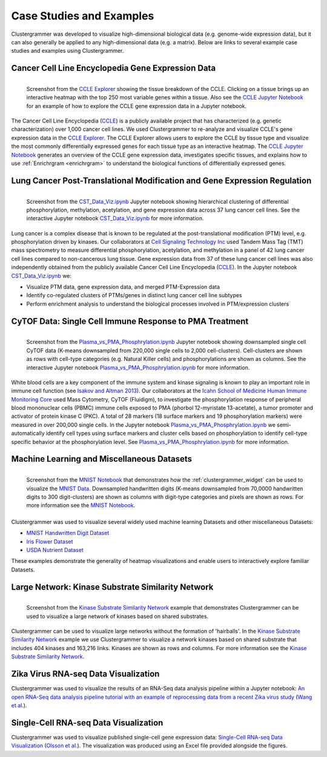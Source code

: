 .. _case_studies:

Case Studies and Examples
-------------------------
Clustergrammer was developed to visualize high-dimensional biological data (e.g. genome-wide expression data), but it can also generally be applied to any high-dimensional data (e.g. a matrix). Below are links to several example case studies and examples using Clustergrammer.

Cancer Cell Line Encyclopedia Gene Expression Data
==================================================

.. figure:: _static/CCLE_explorer.png
  :width: 800px
  :align: left
  :alt: CCLE Explorer
  :target: https://maayanlab.github.io/CCLE_Clustergrammer/

  Screenshot from the `CCLE Explorer`_ showing the tissue breakdown of the CCLE. Clicking on a tissue brings up an interactive heatmap with the top 250 most variable genes within a tissue. Also see the `CCLE Jupyter Notebook`_ for an example of how to explore the CCLE gene expression data in a Jupyter notebook.

The Cancer Cell Line Encyclopedia (`CCLE`_) is a publicly available project that has characterized (e.g. genetic characterization) over 1,000 cancer cell lines. We used Clustergrammer to re-analyze and visualize CCLE's gene expression data in the `CCLE Explorer`_. The CCLE Explorer allows users to explore the CCLE by tissue type and visualize the most commonly differentially expressed genes for each tissue type as an interactive heatmap. The `CCLE Jupyter Notebook`_ generates an overview of the CCLE gene expression data, investigates specific tissues, and explains how to use :ref:`Enrichrgram <enrichrgram>` to understand the biological functions of differentially expressed genes.

Lung Cancer Post-Translational Modification and Gene Expression Regulation
==========================================================================

.. figure:: _static/CST_screenshot.png
  :width: 450px
  :align: left
  :alt: CST Screenshot
  :target: http://nbviewer.jupyter.org/github/MaayanLab/CST_Lung_Cancer_Viz/blob/master/notebooks/CST_Data_Viz.ipynb

  Screenshot from the `CST_Data_Viz.ipynb`_ Jupyter notebook showing hierarchical clustering of differential phosphorylation, methylation, acetylation, and gene expression data across 37 lung cancer cell lines. See the interactive Jupyter notebook `CST_Data_Viz.ipynb`_ for more information.

Lung cancer is a complex disease that is known to be regulated at the post-translational modification (PTM) level, e.g. phosphorylation driven by kinases. Our collaborators at `Cell Signaling Technology Inc`_ used Tandem Mass Tag (TMT) mass spectrometry to measure differential phosphorylation, acetylation, and methylation in a panel of 42 lung cancer cell lines compared to non-cancerous lung tissue. Gene expression data from 37 of these lung cancer cell lines was also independently obtained from the publicly available Cancer Cell Line Encyclopedia (`CCLE`_). In the Jupyter notebook `CST_Data_Viz.ipynb`_ we:

- Visualize PTM data, gene expression data, and merged PTM-Expression data
- Identify co-regulated clusters of PTMs/genes in distinct lung cancer cell line subtypes
- Perform enrichment analysis to understand the biological processes involved in PTM/expression clusters

CyTOF Data: Single Cell Immune Response to PMA Treatment
========================================================

.. figure:: _static/CyTOF_screenshot.png
  :width: 450px
  :align: left
  :alt: CyTOF Screenshot
  :target: http://nbviewer.jupyter.org/github/MaayanLab/Cytof_Plasma_PMA/blob/master/notebooks/Plasma_vs_PMA_Phosphorylation.ipynb

  Screenshot from the `Plasma_vs_PMA_Phosphrylation.ipynb`_ Jupyter notebook showing downsampled single cell CyTOF data (K-means downsampled from 220,000 single cells to 2,000 cell-clusters). Cell-clusters are shown as rows with cell-type categories (e.g. Natural Killer cells) and phosphorylations are shown as columns. See the interactive Jupyter notebook `Plasma_vs_PMA_Phosphrylation.ipynb`_ for more information.

White blood cells are a key component of the immune system and kinase signaling is known to play an important role in immune cell function (see `Isakov and Altman 2013`_). Our collaborators at the `Icahn School of Medicine Human Immune Monitoring Core`_ used Mass Cytometry, CyTOF (Fluidigm), to investigate the phosphorylation response of peripheral blood mononuclear cells (PBMC) immune cells exposed to PMA (phorbol 12-myristate 13-acetate), a tumor promoter and activator of protein kinase C (PKC). A total of 28 markers (18 surface markers and 19 phosphorylation markers) were measured in over 200,000 single cells. In the Jupyter notebook `Plasma_vs_PMA_Phosphrylation.ipynb`_ we semi-automatically identify cell types using surface markers and cluster cells based on phosphorylation to identify cell-type specific behavior at the phosphorylation level. See `Plasma_vs_PMA_Phosphrylation.ipynb`_ for more information.

Machine Learning and Miscellaneous Datasets
===========================================
.. figure:: _static/MNIST_screenshot.png
  :width: 450px
  :align: left
  :alt: MNIST Screenshot
  :target: http://nbviewer.jupyter.org/github/MaayanLab/MNIST_heatmaps/blob/master/notebooks/MNIST_Notebook.ipynb#Visualize-Downsampled-Version-of-MNIST

  Screenshot from the `MNIST Notebook`_ that demonstrates how the :ref:`clustergrammer_widget` can be used to visualize the `MNIST Data`_. Downsampled handwritten digits (K-means downsampled from 70,0000 handwritten digits to 300 digit-clusters) are shown as columns with digit-type categories and pixels are shown as rows. For more information see the `MNIST Notebook`_.

Clustergrammer was used to visualize several widely used machine learning Datasets and other miscellaneous Datasets:

- `MNIST Handwritten Digit Dataset`_
- `Iris Flower Dataset`_
- `USDA Nutrient Dataset`_

These examples demonstrate the generality of heatmap visualizations and enable users to interactively explore familiar Datasets.

Large Network: Kinase Substrate Similarity Network
==================================================
.. figure:: _static/kinase_network_screenshot.png
  :width: 450px
  :align: left
  :alt: Kinase Network Screenshot
  :target: https://maayanlab.github.io/kinase_substrate_similarity_network/

  Screenshot from the `Kinase Substrate Similarity Network`_ example that demonstrates Clustergrammer can be used to visualize a large network of kinases based on shared substrates.

Clustergrammer can be used to visualize large networks without the formation of 'hairballs'. In the `Kinase Substrate Similarity Network`_ example we use Clustergrammer to visualize a network kinases based on shared substrate that includes 404 kinases and 163,216 links. Kinases are shown as rows and columns. For more information see the `Kinase Substrate Similarity Network`_.


Zika Virus RNA-seq Data Visualization
=====================================
Clustergrammer was used to visualize the results of an RNA-Seq data analysis pipeline within a Jupyter notebook: `An open RNA-Seq data analysis pipeline tutorial with an example of reprocessing data from a recent Zika virus study`_ (`Wang et al.`_).

Single-Cell RNA-seq Data Visualization
======================================
Clustergrammer was used to visualize published single-cell gene expression data: `Single-Cell RNA-seq Data Visualization`_ (`Olsson et al.`_). The visualization was produced using an Excel file provided alongside the figures.


.. _`Kinase Substrate Similarity Network`: https://maayanlab.github.io/kinase_substrate_similarity_network/
.. _`MNIST Data`: http://yann.lecun.com/exdb/mnist/
.. _`Icahn School of Medicine Human Immune Monitoring Core`: http://icahn.mssm.edu/research/portal/resources/deans-cores/human-immune-monitoring-core
.. _`Plasma_vs_PMA_Phosphrylation.ipynb`: http://nbviewer.jupyter.org/github/MaayanLab/Cytof_Plasma_PMA/blob/master/notebooks/Plasma_vs_PMA_Phosphorylation.ipynb
.. _`Isakov and Altman 2013`: https://www.ncbi.nlm.nih.gov/pmc/articles/PMC3831523/
.. _`CST_Data_Viz.ipynb`: http://nbviewer.jupyter.org/github/MaayanLab/CST_Lung_Cancer_Viz/blob/master/notebooks/CST_Data_Viz.ipynb?flush_cache=true
.. _`Cell Signaling Technology Inc`: https://www.cellsignal.com/
.. _`CCLE Explorer`: http://amp.pharm.mssm.edu/clustergrammer/CCLE/
.. _`CCLE Jupyter Notebook`: http://nbviewer.jupyter.org/github/MaayanLab/CCLE_Clustergrammer/blob/master/notebooks/Clustergrammer_CCLE_Notebook.ipynb
.. _`An open RNA-Seq data analysis pipeline tutorial with an example of reprocessing data from a recent Zika virus study`: http://nbviewer.jupyter.org/github/maayanlab/Zika-RNAseq-Pipeline/blob/master/Zika.ipynb
.. _`Iris Flower Dataset`: http://nbviewer.jupyter.org/github/MaayanLab/iris_clustergrammer_visualization/blob/master/Iris%20Dataset.ipynb
.. _`MNIST Notebook`: http://nbviewer.jupyter.org/github/MaayanLab/MNIST_heatmaps/blob/master/notebooks/MNIST_Notebook.ipynb
.. _`MNIST Handwritten Digit Dataset`: http://nbviewer.jupyter.org/github/MaayanLab/MNIST_heatmaps/blob/master/notebooks/MNIST_Notebook.ipynb
.. _`Single-Cell RNA-seq Data Visualization`: http://nbviewer.jupyter.org/github/MaayanLab/single_cell_RNAseq_Visualization/blob/master/Single%20Cell%20RNAseq%20Visualization%20Example.ipynb
.. _`CCLE`: https://portals.broadinstitute.org/ccle/home
.. _`Wang et al.`: https://f1000research.com/articles/5-1574/v1
.. _`Olsson et al.`: http://www.nature.com/nature/journal/v537/n7622/full/nature19348.html

.. _`USDA Nutrient Dataset`: http://nbviewer.jupyter.org/github/MaayanLab/USDA_Nutrients_Viz/blob/master/USDA_Nutrients.ipynb